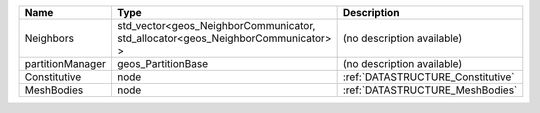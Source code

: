 

================ ================================================================================ ================================= 
Name             Type                                                                             Description                       
================ ================================================================================ ================================= 
Neighbors        std_vector<geos_NeighborCommunicator, std_allocator<geos_NeighborCommunicator> > (no description available)        
partitionManager geos_PartitionBase                                                               (no description available)        
Constitutive     node                                                                             :ref:`DATASTRUCTURE_Constitutive` 
MeshBodies       node                                                                             :ref:`DATASTRUCTURE_MeshBodies`   
================ ================================================================================ ================================= 


